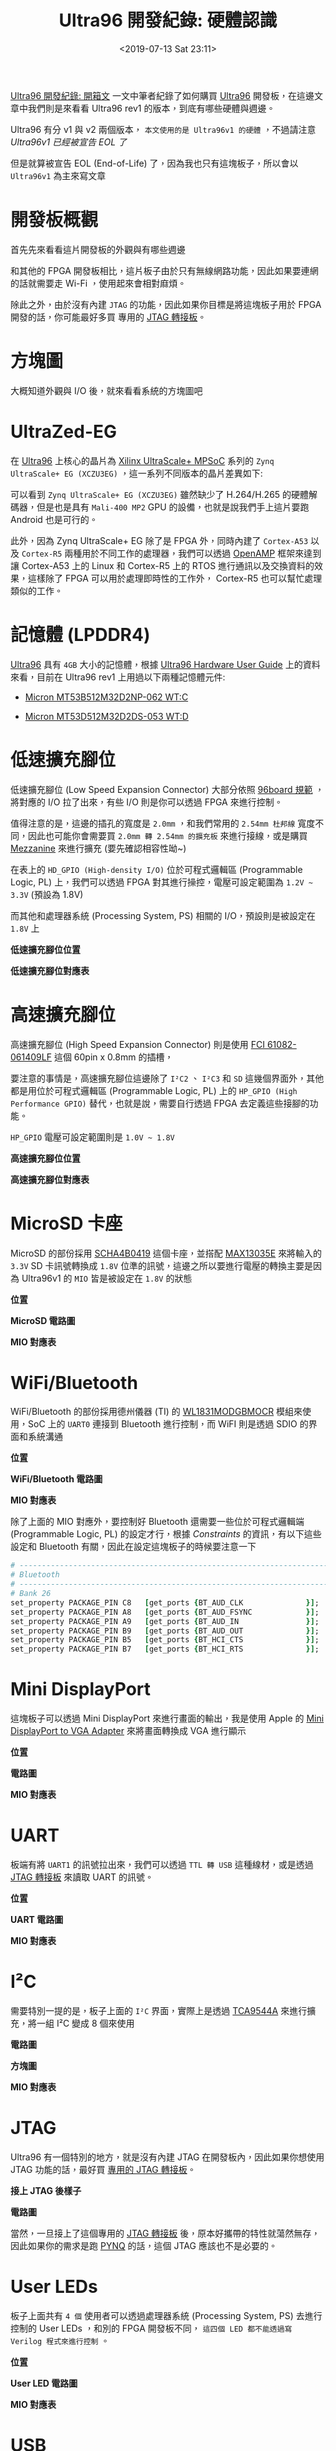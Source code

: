 #+TITLE: Ultra96 開發紀錄: 硬體認識
#+OPTIONS: num:nil ^:nil
#+ABBRLINK: f4865ec
#+DATE: <2019-07-13 Sat 23:11>
#+UPDATE: <2020-09-03 Thu 23:25>
#+LANGUAGE: zh-tw
#+CATEGORIES: Ultra96 開發紀錄
#+TAGS: fpga, xilinx, zynqmp, ultra96, ultra96v1

 [[https://coldnew.github.io/b728d8e8/][Ultra96 開發紀錄: 開箱文]] 一文中筆者紀錄了如何購買 [[https://www.96boards.org/product/ultra96/][Ultra96]] 開發板，在這邊文章中我們則是來看看 Ultra96 rev1 的版本，到底有哪些硬體與週邊。

Ultra96 有分 v1 與 v2 兩個版本， =本文使用的是 Ultra96v1 的硬體= ，不過請注意 [[*Ultra96v1 Ends of life][Ultra96v1 已經被宣告 EOL 了]]

但是就算被宣告 EOL (End-of-Life) 了，因為我也只有這塊板子，所以會以 =Ultra96v1= 為主來寫文章

#+HTML: <!-- more -->

* 開發板概觀

首先先來看看這片開發板的外觀與有哪些週邊

[[file:Ultra96-開發紀錄-:-硬體認識/f3.jpg]]

和其他的 FPGA 開發板相比，這片板子由於只有無線網路功能，因此如果要連網的話就需要走 Wi-Fi ，使用起來會相對麻煩。

除此之外，由於沒有內建 =JTAG=  的功能，因此如果你目標是將這塊板子用於 FPGA 開發的話，你可能最好多買 專用的 [[https://www.avnet.com/shop/us/products/avnet-engineering-services-1/aes-acc-u96-jtag-3074457345635355958/][JTAG 轉接板]]。

* 方塊圖

大概知道外觀與 I/O 後，就來看看系統的方塊圖吧

[[file:Ultra96-開發紀錄-:-硬體認識/bl.png]]

* UltraZed-EG

在 [[https://www.96boards.org/product/ultra96/][Ultra96]] 上核心的晶片為 [[https://www.xilinx.com/products/silicon-devices/soc/zynq-ultrascale-mpsoc.html][Xilinx UltraScale+ MPSoC]] 系列的 =Zynq UltraScale+ EG (XCZU3EG)= ，這一系列不同版本的晶片差異如下:

[[file:Ultra96-開發紀錄-:-硬體認識/mpsoc.jpg]]

可以看到 =Zynq UltraScale+ EG (XCZU3EG)= 雖然缺少了 H.264/H.265 的硬體解碼器，但是也是具有 =Mali-400 MP2= GPU 的設備，也就是說我們手上這片要跑 Android 也是可行的。

[[file:Ultra96-開發紀錄-:-硬體認識/eg.png]]

此外，因為 Zynq UltraScale+ EG 除了是 FPGA 外，同時內建了 =Cortex-A53= 以及 =Cortex-R5= 兩種用於不同工作的處理器，我們可以透過 [[https://github.com/OpenAMP/open-amp][OpenAMP]] 框架來達到讓 Cortex-A53 上的 Linux 和 Cortex-R5 上的 RTOS 進行通訊以及交換資料的效果，這樣除了 FPGA 可以用於處理即時性的工作外， Cortex-R5 也可以幫忙處理類似的工作。

* 記憶體 (LPDDR4)

[[https://www.96boards.org/product/ultra96/][Ultra96]] 具有 =4GB= 大小的記憶體，根據  [[https://www.avnet.com/opasdata/d120001/medias/docus/187/Ultra96-HW-User-Guide-rev-1-0-V0_9_preliminary.pdf][Ultra96 Hardware User Guide]] 上的資料來看，目前在 Ultra96 rev1 上用過以下兩種記憶體元件:

- [[https://www.wpgholdings.com/procurement/procurement_detail/zhtw/15466][Micron MT53B512M32D2NP-062 WT:C]]

- [[https://www.digikey.tw/product-detail/zh/micron-technology-inc/MT53D512M32D2DS-053-WT-D/MT53D512M32D2DS-053WT-D-ND/7597830][Micron MT53D512M32D2DS-053 WT:D]]

* 低速擴充腳位

低速擴充腳位 (Low Speed Expansion Connector) 大部分依照 [[https://www.96boards.org/compliance/][96board 規範]] ，將對應的 I/O 拉了出來，有些 I/O 則是你可以透過 FPGA 來進行控制。

值得注意的是，這邊的插孔的寬度是 =2.0mm= ，和我們常用的 =2.54mm 杜邦線= 寬度不同，因此也可能你會需要買 =2.0mm 轉 2.54mm 的擴充板= 來進行接線，或是購買 [[https://www.96boards.org/products/mezzanine/][Mezzanine]] 來進行擴充 (要先確認相容性呦~)

在表上的 =HD_GPIO (High-density I/O)= 位於可程式邏輯區 (Programmable Logic, PL) 上，我們可以透過 FPGA 對其進行操控，電壓可設定範圍為 =1.2V ~ 3.3V= (預設為 1.8V)

而其他和處理器系統 (Processing System, PS) 相關的 I/O，預設則是被設定在 =1.8V= 上

#+HTML: <div class="row "><div class="col-md-6">

*低速擴充腳位位置*

[[file:Ultra96-開發紀錄-:-硬體認識/ux1.png]]

#+HTML: </div><div class="col-md-6">

*低速擴充腳位對應表*

[[file:Ultra96-開發紀錄-:-硬體認識/t3.png]]

#+HTML: </div> </div>

* 高速擴充腳位

高速擴充腳位 (High Speed Expansion Connector) 則是使用 [[https://www.digikey.com/product-detail/en/amphenol-icc-fci/61082-061409LF/609-5937-ND/1490647][FCI 61082-061409LF]] 這個 60pin x 0.8mm 的插槽，

要注意的事情是，高速擴充腳位這邊除了 =I²C2= 、 =I²C3= 和 =SD= 這幾個界面外，其他都是用位於可程式邏輯區 (Programmable Logic, PL) 上的 =HP_GPIO (High Performance GPIO)= 替代，也就是說，需要自行透過 FPGA 去定義這些接腳的功能。

=HP_GPIO= 電壓可設定範圍則是 =1.0V ~ 1.8V=

#+HTML: <div class="row "><div class="col-md-6">

*高速擴充腳位位置*

[[file:Ultra96-開發紀錄-:-硬體認識/ux2.png]]

#+HTML: </div><div class="col-md-6">

*高速擴充腳位對應表*

[[file:Ultra96-開發紀錄-:-硬體認識/t4.png]]

#+HTML: </div> </div>

* MicroSD 卡座

MicroSD 的部份採用 [[https://www.mouser.com/datasheet/2/15/alps_SCHA4B0419-1155906.pdf][SCHA4B0419]] 這個卡座，並搭配 [[https://www.maximintegrated.com/en/products/interface/level-translators/MAX13035E.html][MAX13035E]] 來將輸入的 =3.3V= SD 卡訊號轉換成 =1.8V= 位準的訊號，這邊之所以要進行電壓的轉換主要是因為 Ultra96v1 的 =MIO= 皆是被設定在 =1.8V= 的狀態


#+HTML: <div class="row "><div class="col-md-6">

*位置*

[[file:Ultra96-開發紀錄-:-硬體認識/msdp.png]]

#+HTML: </div><div class="col-md-6">

*MicroSD 電路圖*

[[file:Ultra96-開發紀錄-:-硬體認識/sdcard.jpg]]

#+HTML: </div> </div>

*MIO 對應表*

[[file:Ultra96-開發紀錄-:-硬體認識/sd0.png]]

* WiFi/Bluetooth

WiFi/Bluetooth 的部份採用德州儀器 (TI) 的 [[http://www.ti.com/lit/ds/symlink/wl1801mod.pdf][WL1831MODGBMOCR]] 模組來使用，SoC 上的 =UART0= 連接到 Bluetooth 進行控制，而 WiFI 則是透過 SDIO 的界面和系統溝通

#+HTML: <div class="row "><div class="col-md-6">

*位置*

[[file:Ultra96-開發紀錄-:-硬體認識/wi.png]]

#+HTML: </div><div class="col-md-6">

*WiFi/Bluetooth 電路圖*

[[file:Ultra96-開發紀錄-:-硬體認識/wifi.jpg]]

#+HTML: </div> </div>

*MIO 對應表*

[[file:Ultra96-開發紀錄-:-硬體認識/wifimio.png]]

除了上面的 MIO 對應外，要控制好 Bluetooth 還需要一些位於可程式邏輯端 (Programmable Logic, PL) 的設定才行，根據 /Constraints/  的資訊，有以下這些設定和 Bluetooth 有關，因此在設定這塊板子的時候要注意一下

#+BEGIN_SRC tcl
  # ----------------------------------------------------------------------------
  # Bluetooth
  # ----------------------------------------------------------------------------
  # Bank 26
  set_property PACKAGE_PIN C8   [get_ports {BT_AUD_CLK              }];  # "C8.BT_AUD_CLK"
  set_property PACKAGE_PIN A8   [get_ports {BT_AUD_FSYNC            }];  # "A8.BT_AUD_FSYNC"
  set_property PACKAGE_PIN A9   [get_ports {BT_AUD_IN               }];  # "A9.BT_AUD_IN"
  set_property PACKAGE_PIN B9   [get_ports {BT_AUD_OUT              }];  # "B9.BT_AUD_OUT"
  set_property PACKAGE_PIN B5   [get_ports {BT_HCI_CTS              }];  # "B5.BT_HCI_CTS"
  set_property PACKAGE_PIN B7   [get_ports {BT_HCI_RTS              }];  # "B7.BT_HCI_RTS"
#+END_SRC

* Mini DisplayPort

這塊板子可以透過 Mini DisplayPort 來進行畫面的輸出，我是使用 Apple 的 [[https://www.apple.com/shop/product/MB572Z/B/mini-displayport-to-vga-adapter][Mini DisplayPort to VGA Adapter]] 來將畫面轉換成 VGA 進行顯示

#+HTML: <div class="row "><div class="col-md-6">

*位置*

[[file:Ultra96-開發紀錄-:-硬體認識/mdp.png]]


#+HTML: </div><div class="col-md-6">

*電路圖*

[[file:Ultra96-開發紀錄-:-硬體認識/dpsch1.jpg]]

#+HTML: </div> </div>

*MIO 對應表*

[[file:Ultra96-開發紀錄-:-硬體認識/dpmio.png]]

* UART

板端有將 =UART1= 的訊號拉出來，我們可以透過 =TTL 轉 USB= 這種線材，或是透過 [[https://www.avnet.com/shop/us/products/avnet-engineering-services-1/aes-acc-u96-jtag-3074457345635355958/][JTAG 轉接板]] 來讀取 UART 的訊號。

#+HTML: <div class="row "><div class="col-md-6">

*位置*

[[file:Ultra96-開發紀錄-:-硬體認識/uartx.png]]

#+HTML: </div><div class="col-md-6">

*UART 電路圖*

[[file:Ultra96-開發紀錄-:-硬體認識/uart1.jpg]]

#+HTML: </div> </div>

*MIO 對應表*

[[file:Ultra96-開發紀錄-:-硬體認識/uartmio.png]]

* I²C

需要特別一提的是，板子上面的 =I²C= 界面，實際上是透過 [[http://www.ti.com/lit/ds/symlink/tca9544a.pdf][TCA9544A]] 來進行擴充，將一組 I²C 變成 8 個來使用

#+HTML: <div class="row "><div class="col-md-5">

*電路圖*

[[file:Ultra96-開發紀錄-:-硬體認識/i2cs.jpg]]

#+HTML: </div><div class="col-md-7">

*方塊圖*

[[file:Ultra96-開發紀錄-:-硬體認識/i2cx.jpg]]

#+HTML: </div> </div>

*MIO 對應表*

[[file:Ultra96-開發紀錄-:-硬體認識/i2c_mio.png]]

* JTAG

Ultra96 有一個特別的地方，就是沒有內建 JTAG 在開發板內，因此如果你想使用 JTAG 功能的話，最好買 [[https://www.avnet.com/shop/us/products/avnet-engineering-services-1/aes-acc-u96-jtag-3074457345635355958/][專用的 JTAG 轉接板]]。

#+HTML: <div class="row "><div class="col-md-5">

*接上 JTAG 後樣子*

[[file:Ultra96-開發紀錄-:-硬體認識/uj.jpeg]]

#+HTML: </div><div class="col-md-7">

*電路圖*

[[file:Ultra96-開發紀錄-:-硬體認識/jtag.jpg]]

#+HTML: </div> </div>

當然，一旦接上了這個專用的 [[https://www.avnet.com/shop/us/products/avnet-engineering-services-1/aes-acc-u96-jtag-3074457345635355958/][JTAG 轉接板]] 後，原本好攜帶的特性就蕩然無存，因此如果你的需求是跑 [[https://github.com/Avnet/Ultra96-PYNQ][PYNQ]] 的話，這個 JTAG 應該也不是必要的。

* User LEDs

板子上面共有 =4 個= 使用者可以透過處理器系統 (Processing System, PS) 去進行控制的 User LEDs ，和別的 FPGA 開發板不同， =這四個 LED 都不能透過寫 Verilog 程式來進行控制= 。

#+HTML: <div class="row "><div class="col-md-6">

*位置*

[[file:Ultra96-開發紀錄-:-硬體認識/ledp.png]]

#+HTML: </div><div class="col-md-6">

*User LED 電路圖*

[[file:Ultra96-開發紀錄-:-硬體認識/led.jpg]]

#+HTML: </div> </div>

*MIO 對應表*

[[file:Ultra96-開發紀錄-:-硬體認識/ledm.png]]

* USB

Ultra96 的 USB 部份就比較複雜了，其中有一組 USB 3.0 是直接接到高速擴充腳位 (High Speed Expansion Connector) 的，其他的則是透過 [[http://ww1.microchip.com/downloads/en/DeviceDoc/00001855E.pdf][USB5744]] 這個 USB 3.0 Hub 來進行擴充

#+HTML: <div class="row "><div class="col-md-5">

*USB 位置*

[[file:Ultra96-開發紀錄-:-硬體認識/usb3.png]]

#+HTML: </div><div class="col-md-7">

*USB 方塊圖*

[[file:Ultra96-開發紀錄-:-硬體認識/usb2.jpg]]

#+HTML: </div> </div>

*MIO 對應表*

[[file:Ultra96-開發紀錄-:-硬體認識/usbmiox.png]]

* BOOT MODE

[[https://www.96boards.org/product/ultra96/][Ultra96]] 支援 =三種= 開機模式，分別是 =JTAG= 、 =SD Card= 和 =USB= ，我們可以透過更改 =SW2= 的設定，來決定新的開機模式是怎樣。

** JTAG

要使用 =JTAG= 模式的話，首先你需要購買 [[https://www.avnet.com/shop/us/products/avnet-engineering-services-1/aes-acc-u96-jtag-3074457345635355958/][JTAG 轉接板]] ，接下來，設定 =SW2= 為以下模式

#+HTML: <div class="row "><div class="col-md-5">

*SW2 位置*

[[file:Ultra96-開發紀錄-:-硬體認識/b_sw2.png]]

#+HTML: </div><div class="col-md-7">

*BOOT MODE : JTAG*

[[file:Ultra96-開發紀錄-:-硬體認識/boot_jtag.png]]

#+HTML: </div> </div>

這樣子，我們就可以透過 JTAG 將 Vivado 上寫好的新的 Bitstream 下載到板子上。

** SD Card

如果我們要走 SD 卡開機的話，則是這樣去設定 =SW2= 的

#+HTML: <div class="row "><div class="col-md-5">

*SW2 位置*

[[file:Ultra96-開發紀錄-:-硬體認識/b_sw2.png]]

#+HTML: </div><div class="col-md-7">

*BOOT MODE : SD*

[[file:Ultra96-開發紀錄-:-硬體認識/boot_sd.png]]

#+HTML: </div> </div>


重開機前記得要把 SD 卡插入到 SD 卡插槽呦~

** USB

設定成 USB Mode 的話，會將 Ultra96 變成一個 USB Device ，接到電腦後透過電腦端的工具來對其進行操作

#+HTML: <div class="row "><div class="col-md-5">

*SW2 位置*

[[file:Ultra96-開發紀錄-:-硬體認識/b_sw2.png]]

#+HTML: </div><div class="col-md-7">

*BOOT MODE : USB*

[[file:Ultra96-開發紀錄-:-硬體認識/boot_usb.png]]

#+HTML: </div> </div>

這個功能我還沒用過，所以也不知道實際狀況。但是根據 [[https://www.xilinx.com/support/documentation/user_guides/ug1085-zynq-ultrascale-trm.pdf#nameddest=xBootAndConfiguration][Zynq UltraScale+ Device Technical Reference Manual.pdf]] 上面的資訊，是這樣講的

[[file:Ultra96-開發紀錄-:-硬體認識/trm1.png]]

* Ultra96v1 Ends of life

上面看了這麼多，事實上你去買的時候應該都是買到 Ultra96v2 的板子，因為 [[https://www.element14.com/community/docs/DOC-92226/l/eol-notification-eol19001pdf][Ultra96v1 Ends of life]] 啦 Orz...

[[file:Ultra96-開發紀錄-:-硬體認識/eol.png]]

其實我也覺得很悲劇，不過畢竟板子都買了，如果沒人贊助我的話我會維持用 =Ultra96v1= 來寫文章，畢竟寫這個只是殺時間賺不到錢錢的 :P

* 後記

這篇文章從今年 1 月一直拖稿到 7 月，主要是因為今年剛好很忙，又這份電路圖沒啥顏色，實在沒有動力寫阿阿阿阿阿阿阿阿阿阿阿

結果我寫完 Ultra96 rev2 也出來了，真的是殘念 www

* 延伸閱讀

- [[https://coldnew.github.io/b728d8e8/][Ultra96 開發紀錄: 開箱文]]

- [[https://coldnew.github.io/d1be86fb/][UltraZed-EG PCIe Carrier Card 開發紀錄: 硬體認識]]

- [[https://www.avnet.com/wps/portal/apac/about-avnet/avnet-apac/apac-news/avnet-introduces-ultra96-v2/][Avnet Introduces Ultra96-V2 Development Board]]

- [[https://www.element14.com/community/groups/fpga-group/blog/2019/03/28/introducing-ultra96-v2][Introducing Ultra96-V2]]

- [[http://ultra96.org/sites/default/files/product_briefs/5354-pb-ultra96-v3b.pdf][Ultra96 Product description.pdf]]

- [[http://ultra96.org/sites/default/files/documentations/AES-ULTRA96-G_2018-03-19.pdf][AES-ULTRA96-G schematic 180309.pdf]]

- [[https://www.avnet.com/opasdata/d120001/medias/docus/187/Ultra96-HW-User-Guide-rev-1-0-V0_9_preliminary.pdf][Ultra96 Hardware User Guide v0.9 (preliminary).pdf]]

- [[http://ultra96.org/sites/default/files/documentations/Ultra96-GSG-v1_0.pdf][Ultra96 Getting Started Guide]]

- [[http://www.pynq.io/board][PYNQ: Python Productivity on Zynq]]

- [[https://ultra96-pynq.readthedocs.io/en/latest/index.html][Welcome to Ultra96-PYNQ's documentation!]]

- [[http://fpga.blog.jp/archives/77123217.html][Ultra96 用 Yocto Linuxのビルドの続き6（WLANの設定）]]

- [[https://blog.hackster.io/microzed-chronicles-ultra96-and-pynq-da3b22cc982][MicroZed Chronicles: Ultra96 and Pynq]]

- [[https://www.tme.eu/en/details/mc30060v1-a99/dc5v-fans/sunon/mc30060v1-000u-a99/][SUNON MC30060V1-000U-A99]]

- [[https://www.hackster.io/andycap/ultra96-fan-control-21fb8b][Ultra96 Fan Control]]

- [[https://www.hackster.io/adam-taylor/accelerating-your-ultra96-developments-806a72][Accelerating Your Ultra96 Developments!]]

- [[https://www.hackster.io/xdf2018/xdf-2018-linux-application-development-on-ultra96-b8388d][XDF 2018 Linux Application Development on Ultra96]]

- https://github.com/jimheaton/Ultra96_ML_Embedded_Workshop

- [[https://github.com/XDF2018/Linux-App-Development-on-Ultra96][Linux-App-Development-on-Ultra96]]

- [[https://github.com/inipro/ultra96_ug][Ultra96 Training Kit User Guide]]

- [[http://zedboard.org/support/documentation/24166][Ultra96 v1 downloads]]

- http://zedboard.org/product/ultra96

- http://zedboard.org/support/design/24166/156

- [[https://www.element14.com/community/roadTestReviews/2872/l/avnet-ultra96-dev-board-review][Avnet Ultra96 Dev Board - Review]]

* 其他                                                             :noexport:

#+BEGIN_EXAMPLE
petalinux-create -t project -s ultra96v1_full_2018_3.bsp --name ultra96v1_2018_3

#+END_EXAMPLE

http://www.zedboard.org/product/ultra96

* petalinux                                                        :noexport:


https://forums.xilinx.com/t5/Embedded-Linux/package-at-spi2-core-contains-bad-RPATH/m-p/984560

#+BEGIN_EXAMPLE
package at-spi2-core contains bad RPATH $ORIGIN/../../../../../../../../../../../../../home/patrick/fpga/ZCU104/petalinux/build/tmp/work/aarch64-xilinx-linux/at-spi2-core/2.28.0-r0/recipe-sysroot/usr/lib in file /home/patrick/fpga/ZCU104/petalinux/build/tmp/work/aarch64-xilinx-linux/at-spi2-core/2.28.0-r0/packages-split/at-spi2-core/usr/lib/libatspi.so.0.0.1
#+END_EXAMPLE